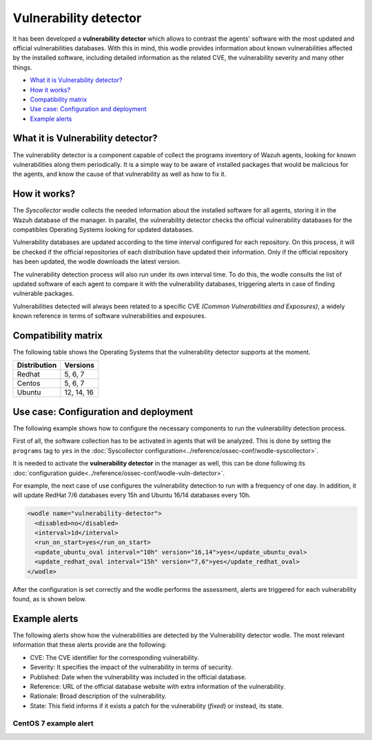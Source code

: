 .. _vulnerability-detector:

Vulnerability detector
=======================

.. versionadded:: 3.2.0

It has been developed a **vulnerability detector** which allows to contrast the agents' software with the most updated and official vulnerabilities databases.
With this in mind, this wodle provides information about known vulnerabilities affected by the installed software, including detailed information as the related CVE, the vulnerability severity and many other things.

- `What it is Vulnerability detector?`_
- `How it works?`_
- `Compatibility matrix`_
- `Use case: Configuration and deployment`_
- `Example alerts`_

What it is Vulnerability detector?
-----------------------------------

The vulnerability detector is a component capable of collect the programs inventory of Wazuh agents, looking for known vulnerabilities along them periodically.
It is a simple way to be aware of installed packages that would be malicious for the agents, and know the cause of that vulnerability as well as how to fix it.


How it works?
--------------

The `Syscollector` wodle collects the needed information about the installed software for all agents, storing it in the Wazuh database of the manager. In parallel, the vulnerability detector checks the official vulnerability databases for the compatibles
Operating Systems looking for updated databases.

Vulnerability databases are updated according to the time interval configured for each repository. On this process, it will be checked if the official repositories of each distribution have updated their
information. Only if the official repository has been updated, the wodle downloads the latest version.

The vulnerability detection process will also run under its own interval time. To do this, the wodle consults the list of updated software of each agent to compare it with the vulnerability databases, triggering alerts in case of finding vulnerable packages.

Vulnerabilities detected will always been related to a specific CVE *(Common Vulnerabilities and Exposures)*, a widely known reference in terms of software vulnerabilities and exposures.

Compatibility matrix
---------------------

The following table shows the Operating Systems that the vulnerability detector supports at the moment.

+---------------+-------------+
| Distribution  | Versions    |
+===============+=============+
| Redhat        | 5, 6, 7     |
+---------------+-------------+
| Centos        | 5, 6, 7     |
+---------------+-------------+
| Ubuntu        | 12, 14, 16  |
+---------------+-------------+

Use case: Configuration and deployment
--------------------------------------

The following example shows how to configure the necessary components to run the vulnerability detection process.

First of all, the software collection has to be activated in agents that will be analyzed.
This is done by setting the ``programs`` tag to ``yes`` in the :doc:`Syscollector configuration<../reference/ossec-conf/wodle-syscollector>`.

.. code-block:: xml
  :emphasize-lines: 5

    <wodle name="syscollector">
      <disabled>no</disabled>
      <interval>1h</interval>
      ...
      <programs>yes</programs>
      ...
    </wodle>

It is needed to activate the **vulnerability detector** in the manager as well, this can be done following its :doc:`configuration guide<../reference/ossec-conf/wodle-vuln-detector>`.

For example, the next case of use configures the vulnerability detection to run with a frequency of one day. In addition, it will update RedHat 7/6 databases every 15h and Ubuntu 16/14 databases every 10h.

.. code-block:: xml

    <wodle name="vulnerability-detector">
      <disabled>no</disabled>
      <interval>1d</interval>
      <run_on_start>yes</run_on_start>
      <update_ubuntu_oval interval="10h" version="16,14">yes</update_ubuntu_oval>
      <update_redhat_oval interval="15h" version="7,6">yes</update_redhat_oval>
    </wodle>

After the configuration is set correctly and the wodle performs the assessment, alerts are triggered for each vulnerability found, as is shown below.

Example alerts
--------------

The following alerts show how the vulnerabilities are detected by the Vulnerability detector wodle. The most relevant information that these alerts provide are the following:

- CVE: The CVE identifier for the corresponding vulnerability.
- Severity: It specifies the impact of the vulnerability in terms of security.
- Published: Date when the vulnerability was included in the official database.
- Reference: URL of the official database website with extra information of the vulnerability.
- Rationale: Broad description of the vulnerability.
- State: This field informs if it exists a patch for the vulnerability (*fixed*) or instead, its state.

.. code-block:: console
   :emphasize-lines: 3,6

    ** Alert 1518102634.152105: - vulnerability-detector,
    2018 Feb 08 16:10:34 (webserver) ->vulnerability-detector
    Rule: 23504 (level 7) -> 'CVE-2016-4491 on Ubuntu 14.04 LTS (trusty) - medium.'
    vulnerability.cve: CVE-2016-4491
    vulnerability.title: CVE-2016-4491 on Ubuntu 16.04 LTS (trusty) - medium.
    vulnerability.severity: Medium
    vulnerability.published: 2017-02-24
    vulnerability.updated: 2017-02-24
    vulnerability.reference: https://cve.mitre.org/cgi-bin/cvename.cgi?name=CVE-2016-4491
    vulnerability.rationale: The d_print_comp function in cp-demangle.c in libiberty allows remote attackers to cause a denial of service (segmentation fault and crash) via a crafted binary, which triggers infinite recursion and a buffer overflow, related to a node having "itself as ancestor more than once."
    vulnerability.state: Pending confirmation
    vulnerability.affected_package: gdb
    vulnerability.version: 7.11.1-0ubuntu1~14.4


CentOS 7 example alert
^^^^^^^^^^^^^^^^^^^^^^

.. code-block:: console
   :emphasize-lines: 3,6

   ** Alert 1518137514.5302344: - vulnerability-detector,
   2018 Feb 09 00:51:54 (manager) ->vulnerability-detector
   Rule: 23505 (level 10) -> 'RHSA-2018:0180: kernel-alt security and bug fix update (Important)'
   vulnerability.cve: RHSA-2018:0180
   vulnerability.title: RHSA-2018:0180: kernel-alt security and bug fix update (Important)
   vulnerability.severity: High
   vulnerability.published: 2018-01-25
   vulnerability.updated: 2018-01-25
   vulnerability.reference: https://access.redhat.com/errata/RHSA-2018:0180
   vulnerability.rationale: The kernel-alt packages provide the Linux kernel version 4.x.
   Security Fix(es):
   * A flaw was found in the patches used to fix the 'dirtycow' vulnerability (CVE-2016-5195). An attacker, able to run local code, can exploit a race condition in transparent huge pages to modify usually read-only huge pages. (CVE-2017-1000405)
   Red Hat would like to thank Eylon Ben Yaakov and Daniel Shapiro for reporting this issue.
   Bug Fix(es):
   * Due to a bug in the ixgbe and i40e drivers, the socket buffer list (skb list) in some cases got corrupted when running Red Hat Enterprise Linux 7.4 with the kernel version provided by the kernel-alt package on the POWER9 systems. Consequently, a kernel panic occurred. This update fixes ixgbe and i40e, and the kernel no longer panics due to this behavior. (BZ#1518412)
   * Users can lower the max_sectors_kb setting in the sysfs file system to accommodate certain workloads. Previously, users needed to set the maximum I/O size to either the block layer default or the optional preferred I/O size reported by the device. This update fixes the scsi driver to keep the current heuristic function for the initial setting of max_sectors_kb. As a result, for subsequent invocations, the driver now only updates the current queue limit if it exceeds the capabilities of the hardware. (BZ#1518432)
   * When performing full-bootme tests on Boston ESS systems running Red Hat Enterprise Linux 7.4 with the kernel version provided in the kernel-alt package, a kernel panic occurred and the operating system dropped into the XMON software. This update fixes the Multi-Queue Block IO Queueing Mechanism (blk-mq), and the kernel no longer panics in these circumstances. (BZ#1518433)
   * When running the stress test on the file system with the gssstress command, and pulling one disk from one recovery group, &quot;kernel I/O error&quot; was reported, and gssstress became unresponsive. Gssstress now works as expected under the described circumstances. (BZ#1522645)
   * When using the fwupdate_xl710 utility to apply updates for NVM Intel Ethernet Converged Network Adapter XL710 on machines running Red Hat Enterpise Linux 7.4 with the kernel version provided in the kernel-alt package, a deadlock sometimes occurred when the i40e driver was acquiring access to the Non-Volatile Memory (NVM) of the device. Consequently, NVM acquire timeouts occurred, the firmware update failed with the following error message: &quot;Failed Acquiring NVM resource for read err=-53    status=0xa&quot;, and left the device's memory in a corrupted state. This update fixes the i40e driver, and the firmware updates no longer fail due to this behavior. (BZ#1522843)
   * Previously, on POWER9 systems with more than 100 Pstates, the cpufreq driver did not handle the cases when the NxN matrix denominated transition table (trans_table) overflowed beyond the PAGE_SIZE boundary correctly. Consequently, reading trans_table for any of the CPUs failed with the following error:
   &quot;fill_read_buffer: show+0x0/0xa0 returned bad count&quot;
   With this update reading trans_table for any of the CPUs now proceeds as expected under the described circumstances. (BZ#1522844)
   * Previously, the /sys/firmware/opal/exports directory did not contain an export node. Consequently, a range of memory in the Open Power Abstraction Layer (OPAL) that the operating system attempted to export to user space for debugging purposes was not available. With this update the sysfs file under /sys/firmware/opal/exports is now available for each property found there, and this file can be used for debugging purposes. (BZ#1522845)
   vulnerability.state: Fixed
   vulnerability.affected_package: kernel-devel
   vulnerability.version: 3.10.0-514.26.2.el7
